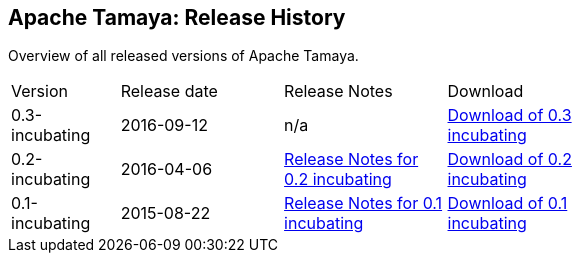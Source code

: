 //:source-highlighter: coderay

:jbake-type: page
:jbake-status: published
:linkattrs: true

== Apache Tamaya: Release History

Overview of all released versions of Apache Tamaya.

[width="70"]
[cols="2,3,3,3", options="headers", frame="all"]
|===
| Version
| Release date
| Release Notes
| Download

| 0.3-incubating
| 2016-09-12
| n/a
| https://www.apache.org/dist/incubator/tamaya/0.3-incubating/[Download of 0.3 incubating^]

| 0.2-incubating
| 2016-04-06
| https://www.apache.org/dist/incubator/tamaya/0.2-incubating/ReleaseNotes-0.2-incubating.html[Release Notes for 0.2 incubating^]
| https://www.apache.org/dist/incubator/tamaya/0.2-incubating/[Download of 0.2 incubating^]

| 0.1-incubating
| 2015-08-22
| https://www.apache.org/dist/incubator/tamaya/0.1-incubating/ReleaseNotes-0.1-incubating.html[Release Notes for 0.1 incubating^]
| https://www.apache.org/dist/incubator/tamaya/0.1-incubating/[Download of 0.1 incubating^]

|===
